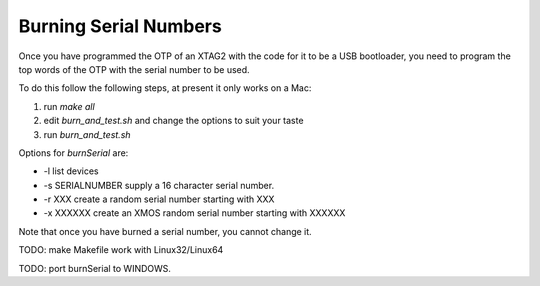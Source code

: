 Burning Serial Numbers
----------------------


Once you have programmed the OTP of an XTAG2 with the code for it to be a
USB bootloader, you need to program the top words of the OTP with the
serial number to be used.

To do this follow the following steps, at present it only works on a Mac:

#. run `make all`

#. edit `burn_and_test.sh` and change the options to suit your taste

#. run `burn_and_test.sh`


Options for `burnSerial` are:

* -l list devices

* -s SERIALNUMBER supply a 16 character serial number.

* -r XXX create a random serial number starting with XXX

* -x XXXXXX create an XMOS random serial number starting with XXXXXX

Note that once you have burned a serial number, you cannot change it.

TODO: make Makefile work with Linux32/Linux64

TODO: port burnSerial to WINDOWS.
